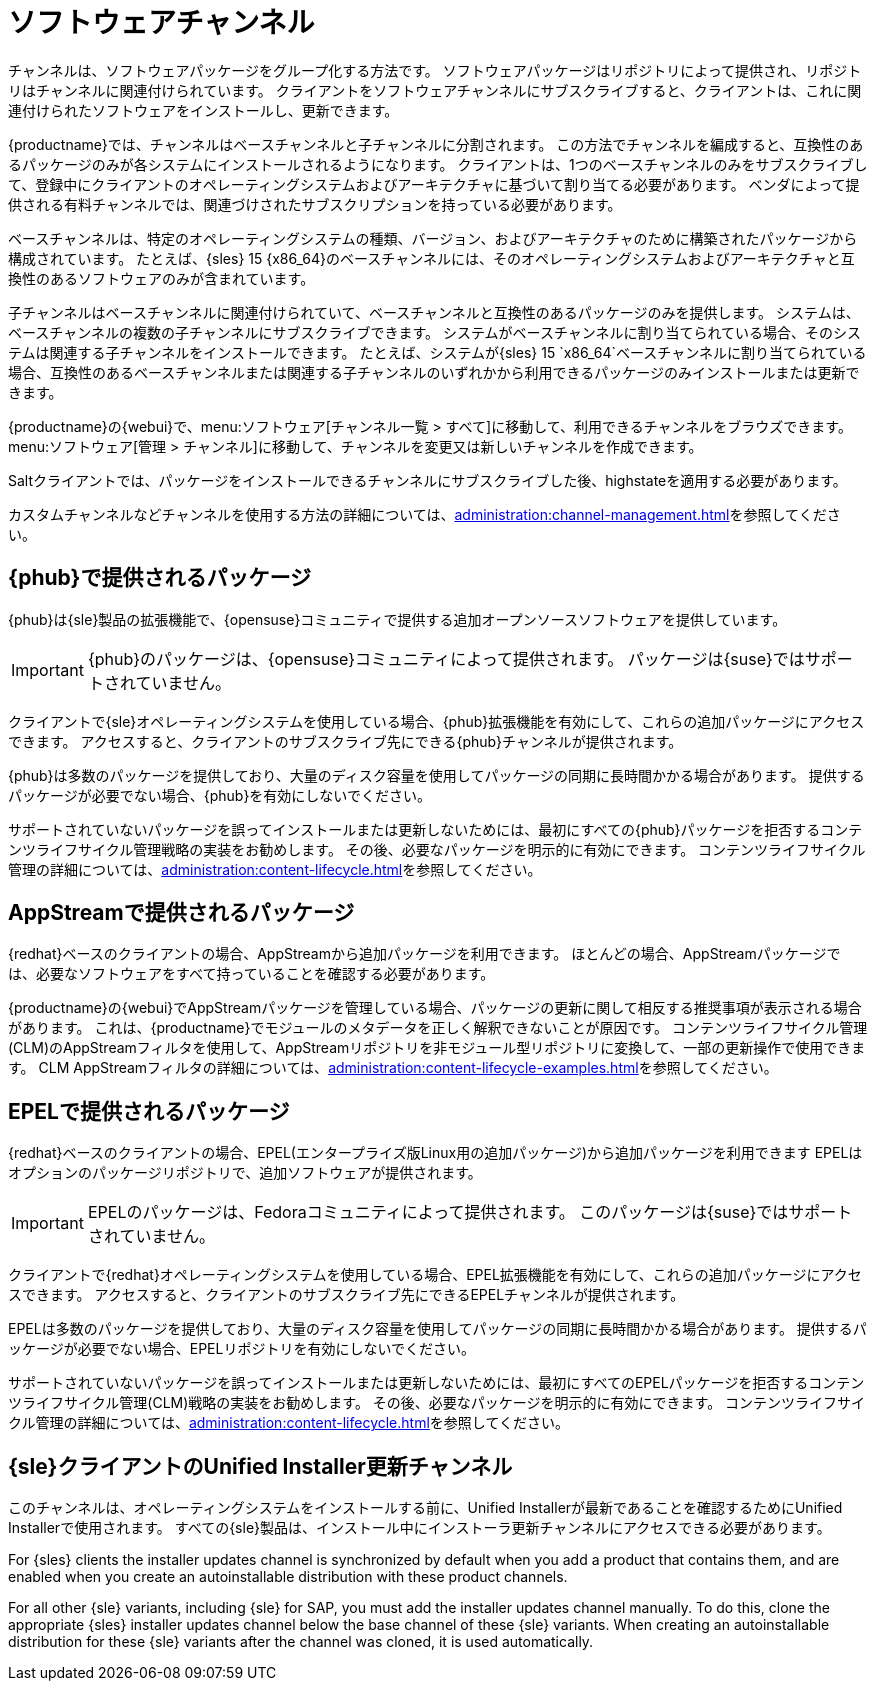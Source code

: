 [[channels]]
= ソフトウェアチャンネル

チャンネルは、ソフトウェアパッケージをグループ化する方法です。 ソフトウェアパッケージはリポジトリによって提供され、リポジトリはチャンネルに関連付けられています。 クライアントをソフトウェアチャンネルにサブスクライブすると、クライアントは、これに関連付けられたソフトウェアをインストールし、更新できます。

{productname}では、チャンネルはベースチャンネルと子チャンネルに分割されます。 この方法でチャンネルを編成すると、互換性のあるパッケージのみが各システムにインストールされるようになります。 クライアントは、1つのベースチャンネルのみをサブスクライブして、登録中にクライアントのオペレーティングシステムおよびアーキテクチャに基づいて割り当てる必要があります。 ベンダによって提供される有料チャンネルでは、関連づけされたサブスクリプションを持っている必要があります。

ベースチャンネルは、特定のオペレーティングシステムの種類、バージョン、およびアーキテクチャのために構築されたパッケージから構成されています。 たとえば、{sles}{nbsp}15 {x86_64}のベースチャンネルには、そのオペレーティングシステムおよびアーキテクチャと互換性のあるソフトウェアのみが含まれています。

子チャンネルはベースチャンネルに関連付けられていて、ベースチャンネルと互換性のあるパッケージのみを提供します。 システムは、ベースチャンネルの複数の子チャンネルにサブスクライブできます。 システムがベースチャンネルに割り当てられている場合、そのシステムは関連する子チャンネルをインストールできます。 たとえば、システムが{sles}{nbsp}15 `x86_64`ベースチャンネルに割り当てられている場合、互換性のあるベースチャンネルまたは関連する子チャンネルのいずれかから利用できるパッケージのみインストールまたは更新できます。

{productname}の{webui}で、menu:ソフトウェア[チャンネル一覧 > すべて]に移動して、利用できるチャンネルをブラウズできます。 menu:ソフトウェア[管理 > チャンネル]に移動して、チャンネルを変更又は新しいチャンネルを作成できます。

Saltクライアントでは、パッケージをインストールできるチャンネルにサブスクライブした後、highstateを適用する必要があります。

カスタムチャンネルなどチャンネルを使用する方法の詳細については、xref:administration:channel-management.adoc[]を参照してください。



== {phub}で提供されるパッケージ

{phub}は{sle}製品の拡張機能で、{opensuse}コミュニティで提供する追加オープンソースソフトウェアを提供しています。

[IMPORTANT]
====
{phub}のパッケージは、{opensuse}コミュニティによって提供されます。 パッケージは{suse}ではサポートされていません。
====

クライアントで{sle}オペレーティングシステムを使用している場合、{phub}拡張機能を有効にして、これらの追加パッケージにアクセスできます。 アクセスすると、クライアントのサブスクライブ先にできる{phub}チャンネルが提供されます。

{phub}は多数のパッケージを提供しており、大量のディスク容量を使用してパッケージの同期に長時間かかる場合があります。 提供するパッケージが必要でない場合、{phub}を有効にしないでください。

サポートされていないパッケージを誤ってインストールまたは更新しないためには、最初にすべての{phub}パッケージを拒否するコンテンツライフサイクル管理戦略の実装をお勧めします。 その後、必要なパッケージを明示的に有効にできます。 コンテンツライフサイクル管理の詳細については、xref:administration:content-lifecycle.adoc[]を参照してください。



== AppStreamで提供されるパッケージ

{redhat}ベースのクライアントの場合、AppStreamから追加パッケージを利用できます。 ほとんどの場合、AppStreamパッケージでは、必要なソフトウェアをすべて持っていることを確認する必要があります。

{productname}の{webui}でAppStreamパッケージを管理している場合、パッケージの更新に関して相反する推奨事項が表示される場合があります。 これは、{productname}でモジュールのメタデータを正しく解釈できないことが原因です。 コンテンツライフサイクル管理(CLM)のAppStreamフィルタを使用して、AppStreamリポジトリを非モジュール型リポジトリに変換して、一部の更新操作で使用できます。 CLM AppStreamフィルタの詳細については、xref:administration:content-lifecycle-examples.adoc[]を参照してください。



== EPELで提供されるパッケージ

{redhat}ベースのクライアントの場合、EPEL(エンタープライズ版Linux用の追加パッケージ)から追加パッケージを利用できます EPELはオプションのパッケージリポジトリで、追加ソフトウェアが提供されます。

[IMPORTANT]
====
EPELのパッケージは、Fedoraコミュニティによって提供されます。 このパッケージは{suse}ではサポートされていません。
====

クライアントで{redhat}オペレーティングシステムを使用している場合、EPEL拡張機能を有効にして、これらの追加パッケージにアクセスできます。 アクセスすると、クライアントのサブスクライブ先にできるEPELチャンネルが提供されます。

EPELは多数のパッケージを提供しており、大量のディスク容量を使用してパッケージの同期に長時間かかる場合があります。 提供するパッケージが必要でない場合、EPELリポジトリを有効にしないでください。

サポートされていないパッケージを誤ってインストールまたは更新しないためには、最初にすべてのEPELパッケージを拒否するコンテンツライフサイクル管理(CLM)戦略の実装をお勧めします。 その後、必要なパッケージを明示的に有効にできます。 コンテンツライフサイクル管理の詳細については、xref:administration:content-lifecycle.adoc[]を参照してください。



== {sle}クライアントのUnified Installer更新チャンネル

このチャンネルは、オペレーティングシステムをインストールする前に、Unified Installerが最新であることを確認するためにUnified Installerで使用されます。 すべての{sle}製品は、インストール中にインストーラ更新チャンネルにアクセスできる必要があります。

For {sles} clients the installer updates channel is synchronized by default when you add a product that contains them, and are enabled when you create an autoinstallable distribution with these product channels.

For all other {sle} variants, including {sle} for SAP, you must add the installer updates channel manually. To do this, clone the appropriate {sles} installer updates channel below the base channel of these {sle} variants. When creating an autoinstallable distribution for these {sle} variants after the channel was cloned, it is used automatically.
